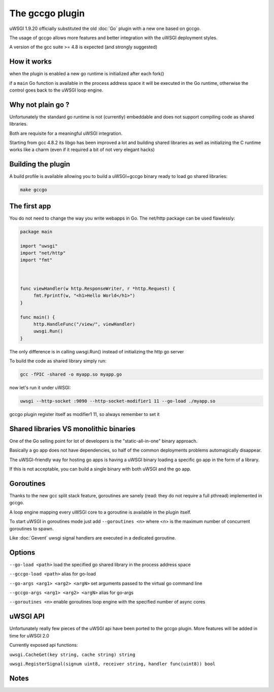 The gccgo plugin
================

uWSGI 1.9.20 officially substituted the old :doc:`Go` plugin with a new one based on gccgo.

The usage of gccgo allows more features and better integration with the uWSGI deployment styles.

A version of the gcc suite >= 4.8 is expected (and strongly suggested)

How it works
************

when the plugin is enabled a new go runtime is initialized after each fork()

if a ``main`` Go function is available in the process address space it will be executed in the Go runtime, otherwise the control
goes back to the uWSGI loop engine.

Why not plain go ?
******************

Unfortunately the standard go runtime is not (currently) embeddable and does not support compiling code as shared libraries.

Both are requisite for a meaningful uWSGI integration.

Starting from gcc 4.8.2 its libgo has been improved a lot and building shared libraries as well as initializing the C runtime works like a charm (even if it required a bit of not very elegant hacks)

Building the plugin
*******************

A build profile is available allowing you to build a uWSGI+gccgo binary ready to load go shared libraries:

.. code-block:: sh

   make gccgo

The first app
*************

You do not need to change the way you write webapps in Go. The net/http package can be used flawlessly:

.. code-block:: go

   package main

   import "uwsgi"
   import "net/http"
   import "fmt"



   func viewHandler(w http.ResponseWriter, r *http.Request) {
        fmt.Fprintf(w, "<h1>Hello World</h1>")
   }

   func main() {
        http.HandleFunc("/view/", viewHandler)
        uwsgi.Run()
   }

The only difference is in calling uwsgi.Run() instead of initializing the http go server

To build the code as shared library simply run:

.. code-block:: sh

   gcc -fPIC -shared -o myapp.so myapp.go
   
now let's run it under uWSGI:

.. code-block:: sh

   uwsgi --http-socket :9090 --http-socket-modifier1 11 --go-load ./myapp.so
   
gccgo plugin register itself as modifier1 11, so always remember to set it

Shared libraries VS monolithic binaries
***************************************

One of the Go selling point for lot of developers is the "static-all-in-one" binary approach.

Basically a go app does not have dependencies, so half of the common deployments problems automagically disappear.

The uWSGI-friendly way for hosting go apps is having a uWSGI binary loading a specific go app in the form of a library.

If this is not acceptable, you can build a single binary with both uWSGI and the go app.


Goroutines
**********

Thanks to the new gcc split stack feature, goroutines are sanely (read: they do not require a full pthread) implemented in gccgo.

A loop engine mapping every uWSGI core to a goroutine is available in the plugin itself.

To start uWSGI in goroutines mode just add ``--goroutines <n>`` where <n> is the maximum number of concurrent goroutines to spawn.

Like :doc:`Gevent` uwsgi signal handlers are executed in a dedicated goroutine.

Options
*******

``--go-load <path>`` load the specified go shared library in the process address space

``--gccgo-load <path>`` alias for go-load

``--go-args <arg1> <arg2> <argN>`` set arguments passed to the virtual go command line

``--gccgo-args <arg1> <arg2> <argN>`` alias for go-args

``--goroutines <n>`` enable goroutines loop engine with the specified number of async cores

uWSGI API
*********

Unfortunately really few pieces of the uWSGI api have been ported to the gccgo plugin. More features will be added in time for uWSGI 2.0

Currently exposed api functions:

``uwsgi.CacheGet(key string, cache string) string``

``uwsgi.RegisterSignal(signum uint8, receiver string, handler func(uint8)) bool``

Notes
*****
